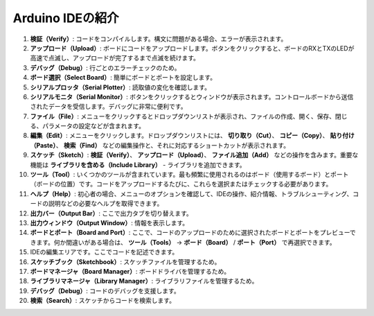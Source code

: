 Arduino IDEの紹介
=================================

.. image:: img/sp_ide_2.png

1. **検証（Verify）**: コードをコンパイルします。構文に問題がある場合、エラーが表示されます。

2. **アップロード（Upload）**: ボードにコードをアップロードします。ボタンをクリックすると、ボードのRXとTXのLEDが高速で点滅し、アップロードが完了するまで点滅を続けます。

3. **デバッグ（Debug）**: 行ごとのエラーチェックのため。

4. **ボード選択（Select Board）**: 簡単にボードとポートを設定します。

5. **シリアルプロッタ（Serial Plotter）**: 読取値の変化を確認します。

6. **シリアルモニタ（Serial Monitor）**: ボタンをクリックするとウィンドウが表示されます。コントロールボードから送信されたデータを受信します。デバッグに非常に便利です。

7. **ファイル（File）**: メニューをクリックするとドロップダウンリストが表示され、ファイルの作成、開く、保存、閉じる、パラメータの設定などが含まれます。

8. **編集（Edit）**: メニューをクリックします。ドロップダウンリストには、 **切り取り（Cut）**、 **コピー（Copy）**、 **貼り付け（Paste）**、 **検索（Find）** などの編集操作と、それに対応するショートカットが表示されます。

9. **スケッチ（Sketch）**: **検証（Verify）**、 **アップロード（Upload）**、 **ファイル追加（Add）** などの操作を含みます。重要な機能は **ライブラリを含める（Include Library）** - ライブラリを追加できます。

10. **ツール（Tool）**: いくつかのツールが含まれています。最も頻繁に使用されるのはボード（使用するボード）とポート（ボードの位置）です。コードをアップロードするたびに、これらを選択またはチェックする必要があります。

11. **ヘルプ（Help）**: 初心者の場合、メニューのオプションを確認して、IDEの操作、紹介情報、トラブルシューティング、コードの説明などの必要なヘルプを取得できます。

12. **出力バー（Output Bar）**: ここで出力タブを切り替えます。

13. **出力ウィンドウ（Output Window）**: 情報を表示します。

14. **ボードとポート（Board and Port）**: ここで、コードのアップロードのために選択されたボードとポートをプレビューできます。何か間違いがある場合は、 **ツール（Tools）** -> **ボード（Board）** / **ポート（Port）** で再選択できます。

15. IDEの編集エリアです。ここでコードを記述できます。

16. **スケッチブック（Sketchbook）**: スケッチファイルを管理するため。

17. **ボードマネージャ（Board Manager）**: ボードドライバを管理するため。

18. **ライブラリマネージャ（Library Manager）**: ライブラリファイルを管理するため。

19. **デバッグ（Debug）**: コードのデバッグを支援します。

20. **検索（Search）**: スケッチからコードを検索します。
